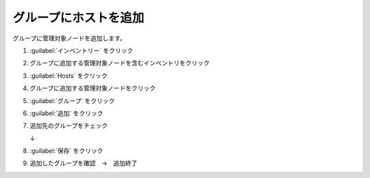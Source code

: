 .. _awx-inventory-group-host:

##################################################
グループにホストを追加
##################################################
グループに管理対象ノードを追加します。

#. :guilabel:`インベントリー` をクリック

   .. image:: img/2021-07-04_08h59_36.png
      :scale: 60%

#. グループに追加する管理対象ノードを含むインベントリをクリック

   .. image:: img/2021-07-04_08h59_50.png
      :scale: 60%

#. :guilabel:`Hosts` をクリック

   .. image:: img/2021-07-04_09h00_35.png
      :scale: 60%

#. グループに追加する管理対象ノードをクリック

   .. image:: img/2021-07-04_09h01_17.png
      :scale: 60%

#. :guilabel:`グループ` をクリック

   .. image:: img/2021-07-04_09h01_51.png
      :scale: 60%

#. :guilabel:`追加` をクリック

   .. image:: img/2021-07-04_09h02_33.png
      :scale: 60%

#. 追加先のグループをチェック

   .. image:: img/2021-07-04_09h03_36.png
      :scale: 60%

   ↓

   .. image:: img/2021-07-04_09h04_15.png
      :scale: 60%

#. :guilabel:`保存` をクリック

   .. image:: img/2021-07-04_09h04_44.png
      :scale: 60%

#. 追加したグループを確認　→　追加終了

   .. image:: img/2021-07-04_09h05_39.png
      :scale: 60%
